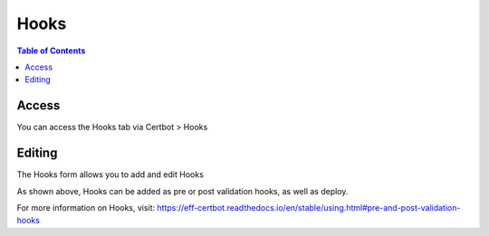 .. This is a comment. Note how any initial comments are moved by
   transforms to after the document title, subtitle, and docinfo.

.. demo.rst from: http://docutils.sourceforge.net/docs/user/rst/demo.txt

.. |EXAMPLE| image:: static/yi_jing_01_chien.jpg
   :width: 1em

**********************
Hooks
**********************

.. contents:: Table of Contents
Access
==================

You can access the Hooks tab via Certbot > Hooks

.. image:: certbot-hooks-tab.png

Editing
================== 

The Hooks form allows you to add and edit Hooks

.. image:: certbot-hooks.png

As shown above, Hooks can be added as pre or post validation hooks, as well as deploy.

For more information on Hooks, visit:
https://eff-certbot.readthedocs.io/en/stable/using.html#pre-and-post-validation-hooks
